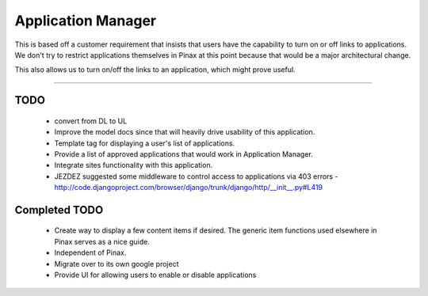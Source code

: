 ======================
Application Manager
======================

This is based off a customer requirement that insists that users have the capability to turn on or off links to applications. We don't try to restrict applications themselves in Pinax at this point because that would be a major architectural change. 

This also allows us to turn on/off the links to an application, which might prove useful.

----

TODO
=======

 * convert from DL to UL
 * Improve the model docs since that will heavily drive usability of this application.
 * Template tag for displaying a user's list of applications.
 * Provide a list of approved applications that would work in Application Manager.
 * Integrate sites functionality with this application.
 * JEZDEZ suggested some middleware to control access to applications via 403 errors - http://code.djangoproject.com/browser/django/trunk/django/http/__init__.py#L419
 
Completed TODO
=================
 * Create way to display a few content items if desired. The generic item functions used elsewhere in Pinax serves as a nice guide.
 * Independent of Pinax. 
 * Migrate over to its own google project
 * Provide UI for allowing users to enable or disable applications
 